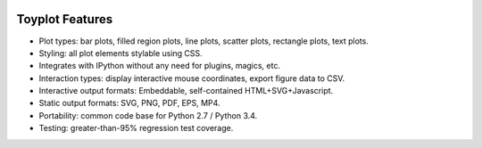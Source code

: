 .. _Features:

.. image:: ../artwork/toyplot.png
  :width: 300px
  :align: right

Toyplot Features
================

* Plot types: bar plots, filled region plots, line plots, scatter plots, rectangle plots, text plots.
* Styling: all plot elements stylable using CSS.
* Integrates with IPython without any need for plugins, magics, etc.
* Interaction types: display interactive mouse coordinates, export figure data to CSV.
* Interactive output formats: Embeddable, self-contained HTML+SVG+Javascript.
* Static output formats: SVG, PNG, PDF, EPS, MP4.
* Portability: common code base for Python 2.7 / Python 3.4.
* Testing: greater-than-95% regression test coverage.

